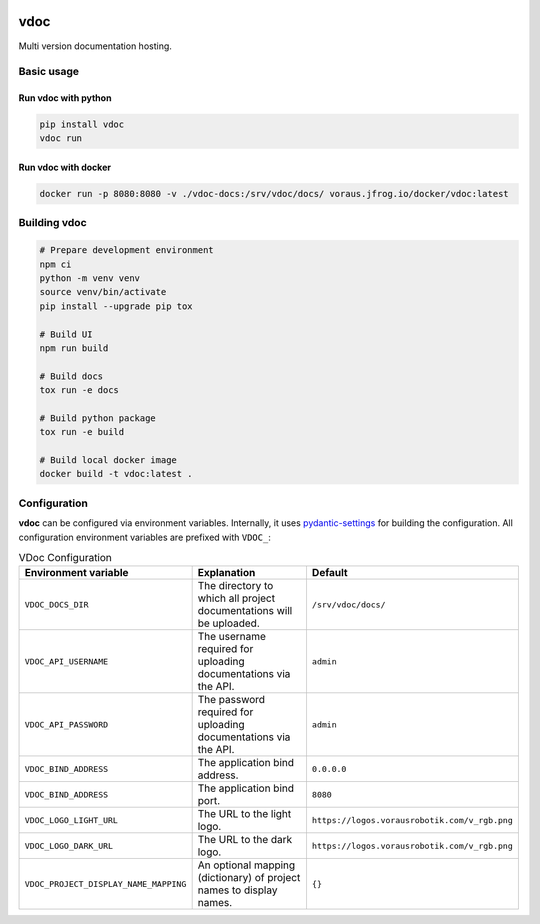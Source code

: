 .. image:: https://github.com/vorausrobotik/vdoc/actions/workflows/pipeline.yml/badge.svg
    :target: https://github.com/vorausrobotik/vdoc/actions/workflows/pipeline.yml
    :class: badge
.. image:: https://codecov.io/gh/vorausrobotik/vdoc/graph/badge.svg
    :target: https://codecov.io/gh/vorausrobotik/vdoc
    :class: badge
.. image:: https://img.shields.io/pypi/pyversions/vdoc
    :target: https://pypi.org/project/vdoc
    :class: badge
.. image:: https://img.shields.io/pypi/v/vdoc
    :target: https://pypi.org/project/vdoc
    :class: badge
.. image:: https://img.shields.io/badge/%20imports-isort-%231674b1?style=flat&labelColor=ef8336
    :target: https://pycqa.github.io/isort/
    :class: badge
.. image:: https://img.shields.io/badge/code%20style-black-000000.svg
    :target: https://github.com/psf/black
    :class: badge

####
vdoc
####

Multi version documentation hosting.


Basic usage
###########


Run **vdoc** with python
************************

..  code-block:: shell

    pip install vdoc
    vdoc run


Run **vdoc** with docker
************************


..  code-block:: shell

    docker run -p 8080:8080 -v ./vdoc-docs:/srv/vdoc/docs/ voraus.jfrog.io/docker/vdoc:latest


Building vdoc
#############

..  code-block:: shell

    # Prepare development environment
    npm ci
    python -m venv venv
    source venv/bin/activate
    pip install --upgrade pip tox

    # Build UI
    npm run build

    # Build docs
    tox run -e docs

    # Build python package
    tox run -e build

    # Build local docker image
    docker build -t vdoc:latest .


Configuration
#############

**vdoc** can be configured via environment variables. Internally, it uses
`pydantic-settings <https://docs.pydantic.dev/latest/concepts/pydantic_settings/>`_ for building the configuration.
All configuration environment variables are prefixed with ``VDOC_``:


.. list-table:: VDoc Configuration
   :widths: 25 50 25
   :header-rows: 1

   * - Environment variable
     - Explanation
     - Default
   * - ``VDOC_DOCS_DIR``
     - The directory to which all project documentations will be uploaded.
     - ``/srv/vdoc/docs/``
   * - ``VDOC_API_USERNAME``
     - The username required for uploading documentations via the API.
     - ``admin``
   * - ``VDOC_API_PASSWORD``
     - The password required for uploading documentations via the API.
     - ``admin``
   * - ``VDOC_BIND_ADDRESS``
     - The application bind address.
     - ``0.0.0.0``
   * - ``VDOC_BIND_ADDRESS``
     - The application bind port.
     - ``8080``
   * - ``VDOC_LOGO_LIGHT_URL``
     - The URL to the light logo.
     - ``https://logos.vorausrobotik.com/v_rgb.png``
   * - ``VDOC_LOGO_DARK_URL``
     - The URL to the dark logo.
     - ``https://logos.vorausrobotik.com/v_rgb.png``
   * - ``VDOC_PROJECT_DISPLAY_NAME_MAPPING``
     - An optional mapping (dictionary) of project names to display names.
     - ``{}``
